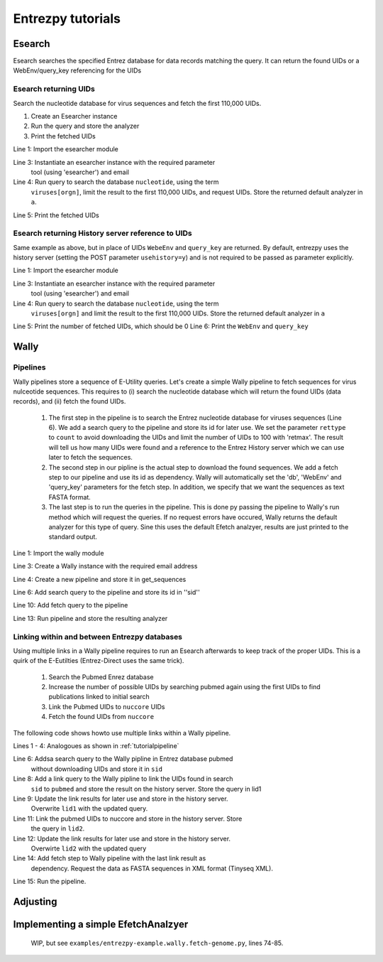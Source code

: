 .. _tutorials:

Entrezpy tutorials
==================

.. _tutorialesearch:

Esearch
-------

Esearch searches the specified Entrez database for data records matching the
query. It can return the found UIDs or a WebEnv/query_key referencing for the
UIDs

Esearch returning UIDs
~~~~~~~~~~~~~~~~~~~~~~

Search the nucleotide database for virus sequences and fetch the first 110,000
UIDs.

1. Create an Esearcher instance

2. Run the query and store the analyzer

3. Print the fetched UIDs

.. code-block:: python
  :linenos:

  import entrezpy.esearch.esearcher

  e = entrezpy.esearch.esearcher.Esearcher('esearcher', 'email')
  a = es.inquire('db':'nucleotide','term':'viruses[orgn]', 'retmax': 110000, 'rettype': 'uilist')
  print(a.get_result().uids)

Line 1: Import the esearcher module

Line 3: Instantiate an esearcher instance with the required parameter
        tool (using 'esearcher') and email

Line 4: Run query to search the database ``nucleotide``, using the term
        ``viruses[orgn]``, limit the result to the first 110,000 UIDs, and
        request UIDs. Store the returned default analyzer in ``a``.

Line 5: Print the fetched UIDs

Esearch returning History server reference to UIDs
~~~~~~~~~~~~~~~~~~~~~~~~~~~~~~~~~~~~~~~~~~~~~~~~~~

Same example as above, but in place of UIDs ``WebeEnv`` and ``query_key`` are
returned. By default, entrezpy uses the history server (setting the POST
parameter ``usehistory=y``) and is not required to be passed as parameter
explicitly.

.. code-block:: python
  :linenos:

  import entrezpy.esearch.esearcher

  e = entrezpy.esearch.esearcher.Esearcher('esearcher', 'email')
  a = es.inquire('db':'nucleotide','term':'viruses[orgn]', 'retmax': 110000)
  print(a.size())
  print(a.reference().webenv, a.reference().querykey)



Line 1: Import the esearcher module

Line 3: Instantiate an esearcher instance with the required parameter
        tool (using 'esearcher') and email

Line 4: Run query to search the database ``nucleotide``, using the term
        ``viruses[orgn]`` and limit the result to the first 110,000 UIDs.
        Store the returned default analyzer in ``a``

Line 5: Print the number of fetched UIDs, which should be 0
Line 6: Print the ``WebEnv`` and ``query_key``


Wally
-----

.. _tutorialpipeline:

Pipelines
~~~~~~~~~

Wally pipelines store a sequence of E-Utility queries. Let's create a simple
Wally pipeline to fetch sequences for virus nulceotide sequences. This requires
to (i) search the nucleotide database which will return the found UIDs (data
records), and (ii) fetch the found UIDs.

  1. The first step in the pipeline is to search the Entrez nucleotide database
     for viruses sequences (Line 6). We add a search query to the pipeline and
     store its id for later use. We set the parameter ``rettype`` to ``count``
     to avoid downloading the UIDs and limit the number of UIDs to 100 with
     'retmax'. The result will tell us how many UIDs were found and a reference
     to the Entrez History server which we can use later to fetch the
     sequences.


  2. The second step in our pipline is the actual step to download the found
     sequences. We add a fetch step to our pipeline and use its id as
     dependency. Wally will automatically set the 'db', 'WebEnv' and
     'query_key' parameters for the fetch step. In addition, we specify that we
     want the sequences as text FASTA format.

  3. The last step is to run the queries in the pipeline. This is done py
     passing the pipeline to Wally's run method which will request the queries.
     If no request errors have occured, Wally returns the default analyzer
     for this type of query.
     Sine this uses the default Efetch analzyer, results are just printed to
     the standard output.



.. code-block:: python
  :linenos:

  import entrezpy.wally

  w = entrezpy.wally.Wally('email')
  get_sequences = w.new_pipeline()

  sid = get_sequenced.add_search({'db' : 'nucleotide', 'term' : 'viruses[Organism]', 'rettype' : 'count'})

  get_sequences.add_fetch({'retmode' : 'text', 'rettype' : 'fasta'}, dependency=sid)

  analyzer = w.run(get_sequences)


Line 1: Import the wally module

Line 3: Create a Wally instance with the required email address

Line 4: Create a new pipeline and store it in get_sequences

Line 6: Add search query to the pipeline and store its id in ''sid''

Line 10: Add fetch query to the pipeline

Line 13: Run pipeline and store the resulting analyzer


Linking within and between Entrezpy databases
~~~~~~~~~~~~~~~~~~~~~~~~~~~~~~~~~~~~~~~~~~~~~

Using multiple links in a Wally pipeline requires to run an Esearch afterwards
to keep track of the proper UIDs. This is a quirk of the E-Eutilties
(Entrez-Direct uses the same trick).

  1. Search the Pubmed Enrez database

  2. Increase the number of possible UIDs by searching pubmed again using the
     first UIDs to find publications linked to initial search

  3. Link the Pubmed UIDs to ``nuccore`` UIDs

  4. Fetch the found UIDs from ``nuccore``

The following code shows howto use multiple links within a Wally pipeline.

.. code-block:: python
  :linenos:

  import entrezpy.wally

  w = entrezpy.wally.Wally(args.email)
  find_genomes = w.new_pipeline()

  sid = find_genomes.add_search({'db':'pubmed', 'term' : 'capsid AND infection', 'rettype':'count'})

  lid1 = find_genomes.add_link({'cmd':'neighbor_history', 'db':'pubmed'}, dependency=sid)
  lid1 = find_genomes.add_search({'rettype': 'count', 'cmd':'neighbor_history'}, dependency=lid1)

  lid2 = find_genomes.add_link({'db':'nuccore', 'cmd':'neighbor_history'}, dependency=lid1)
  lid2 = find_genomes.add_search({'rettype': 'count', 'cmd':'neighbor_history'}, dependency=lid2)

  find_genomes.add_fetch({'retmode':'xml', 'rettype':'fasta'}, dependency=lid2)
  a = w.run(find_genomes)


Lines 1 - 4: Analogoues as shown in :ref:`tutorialpipeline`

Line 6: Addsa search query to the Wally pipline in Entrez database pubmed
        without downloading UIDs and    store it in ``sid``

Line 8: Add a link query to the Wally pipline to link the UIDs found in search
        ``sid`` to ``pubmed`` and store the result on the history server.  Store
        the query in lid1

Line 9: Update the link results for later use and store in the history server.
        Overwrite ``lid1`` with the updated query.

Line 11: Link the pubmed UIDs to nuccore and store in the history server. Store
         the query in ``lid2``.

Line 12: Update the link results for later use and store in the history server.
         Overwirte ``lid2`` with the updated query

Line 14: Add fetch step to Wally pipeline with the last link result as
         dependency. Request the data as FASTA sequences in XML format
         (Tinyseq XML).

Line 15:  Run the pipeline.

Adjusting
---------

Implementing a simple EfetchAnalzyer
-------------------------------------

  WIP, but see ``examples/entrezpy-example.wally.fetch-genome.py``, lines 74-85.
